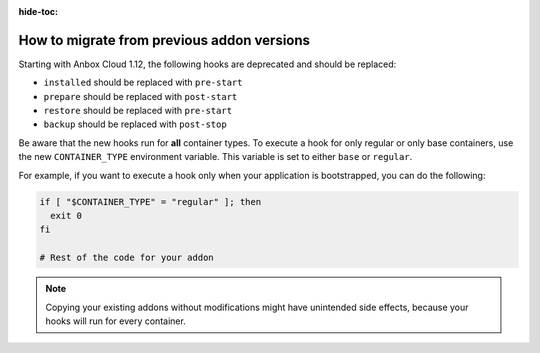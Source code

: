 :hide-toc:

.. _howto_addons_migrate:

===========================================
How to migrate from previous addon versions
===========================================

Starting with Anbox Cloud 1.12, the following hooks are deprecated and
should be replaced:

-  ``installed`` should be replaced with ``pre-start``
-  ``prepare`` should be replaced with ``post-start``
-  ``restore`` should be replaced with ``pre-start``
-  ``backup`` should be replaced with ``post-stop``

Be aware that the new hooks run for **all** container types. To execute
a hook for only regular or only base containers, use the new
``CONTAINER_TYPE`` environment variable. This variable is set to either
``base`` or ``regular``.

For example, if you want to execute a hook only when your application is
bootstrapped, you can do the following:

.. code:: bash

   if [ "$CONTAINER_TYPE" = "regular" ]; then
     exit 0
   fi

   # Rest of the code for your addon

.. note::
   Copying your existing addons without modifications might have unintended side effects, because your hooks will run for every container.
